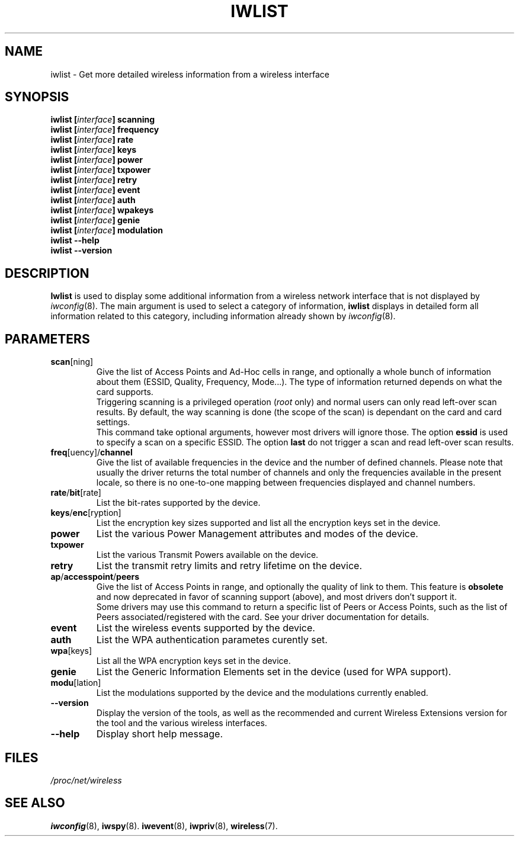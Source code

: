.\" Jean II - HPLB - 96
.\" iwlist.8
.\"
.TH IWLIST 8 "13 April 2006" "wireless-tools" "Linux Programmer's Manual"
.\"
.\" NAME part
.\"
.SH NAME
iwlist \- Get more detailed wireless information from a wireless interface
.\"
.\" SYNOPSIS part
.\"
.SH SYNOPSIS
.BI "iwlist [" interface "] scanning"
.br
.BI "iwlist [" interface "] frequency"
.br
.BI "iwlist [" interface "] rate"
.br
.BI "iwlist [" interface "] keys"
.br
.BI "iwlist [" interface "] power"
.br
.BI "iwlist [" interface "] txpower"
.br
.BI "iwlist [" interface "] retry"
.br
.BI "iwlist [" interface "] event"
.br
.BI "iwlist [" interface "] auth"
.br
.BI "iwlist [" interface "] wpakeys"
.br
.BI "iwlist [" interface "] genie"
.br
.BI "iwlist [" interface "] modulation"
.br
.BI "iwlist --help"
.br
.BI "iwlist --version"
.\"
.\" DESCRIPTION part
.\"
.SH DESCRIPTION
.B Iwlist
is used to display some additional information from a wireless network
interface that is not displayed by
.IR iwconfig (8).
The main argument is used
to select a category of information,
.B iwlist
displays in detailed form all information related to this category,
including information already shown by
.IR iwconfig (8).
.\"
.\" PARAMETER part
.\"
.SH PARAMETERS
.TP
.BR scan [ning]
Give the list of Access Points and Ad-Hoc cells in range, and
optionally a whole bunch of information about them (ESSID, Quality,
Frequency, Mode...). The type of information returned depends on what
the card supports.
.br
Triggering scanning is a privileged operation
.RI ( root
only) and normal users can only read left-over scan results. By
default, the way scanning is done (the scope of the scan) is dependant
on the card and card settings.
.br
This command take optional arguments, however most drivers will ignore
those. The option
.B essid
is used to specify a scan on a specific ESSID. The option
.B last
do not trigger a scan and read left-over scan results.
.TP
.BR freq [uency]/ channel
Give the list of available frequencies in the device and the number of
defined channels. Please note that usually the driver returns the
total number of channels and only the frequencies available in the
present locale, so there is no one-to-one mapping between frequencies
displayed and channel numbers.
.TP
.BR rate / bit [rate]
List the bit-rates supported by the device.
.TP
.BR keys / enc [ryption]
List the encryption key sizes supported and list all the encryption
keys set in the device.
.TP
.B power
List the various Power Management attributes and modes of the device.
.TP
.B txpower
List the various Transmit Powers available on the device.
.TP
.B retry
List the transmit retry limits and retry lifetime on the device.
.TP
.BR ap / accesspoint / peers
Give the list of Access Points in range, and optionally the quality of
link to them. This feature is
.B obsolete
and now deprecated in favor of scanning support (above), and most
drivers don't support it.
.br
Some drivers may use this command to return a specific list of Peers
or Access Points, such as the list of Peers associated/registered with
the card. See your driver documentation for details.
.TP
.B event
List the wireless events supported by the device.
.TP
.B auth
List the WPA authentication parametes curently set.
.TP
.BR wpa [keys]
List all the WPA encryption keys set in the device.
.TP
.B genie
List the Generic Information Elements set in the device (used for WPA
support).
.TP
.BR modu [lation]
List the modulations supported by the device and the modulations
currently enabled.
.TP
.B --version
Display the version of the tools, as well as the recommended and
current Wireless Extensions version for the tool and the various
wireless interfaces.
.TP
.B --help
Display short help message.
.\"
.\" FILES part
.\"
.SH FILES
.I /proc/net/wireless
.\"
.\" SEE ALSO part
.\"
.SH SEE ALSO
.BR iwconfig (8),
.BR iwspy (8).
.BR iwevent (8),
.BR iwpriv (8),
.BR wireless (7).

